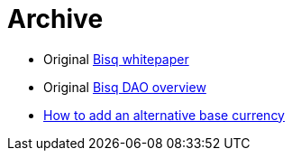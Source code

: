 = Archive

 * Original <<exchange/whitepaper#, Bisq whitepaper>>
 * Original <<dao/overview#, Bisq DAO overview>>
 * <<exchange/howto/add-alternative-base-currency#, How to add an alternative base currency>>

